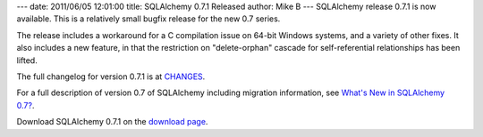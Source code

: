 ---
date: 2011/06/05 12:01:00
title: SQLAlchemy 0.7.1 Released
author: Mike B
---
SQLAlchemy release 0.7.1 is now available.   This is a relatively
small bugfix release for the new 0.7 series.

The release includes a workaround for a C compilation issue on 64-bit Windows
systems, and a variety of other fixes.  It also includes a new feature,
in that the restriction on "delete-orphan" cascade for self-referential
relationships has been lifted.

The full changelog for version 0.7.1 is at `CHANGES </changelog/CHANGES_0_7_1>`_.

For a full description of version 0.7 of SQLAlchemy including migration information,
see `What's New in SQLAlchemy 0.7? </trac/wiki/07Migration>`_.

Download SQLAlchemy 0.7.1 on the `download page </download.html>`_.



